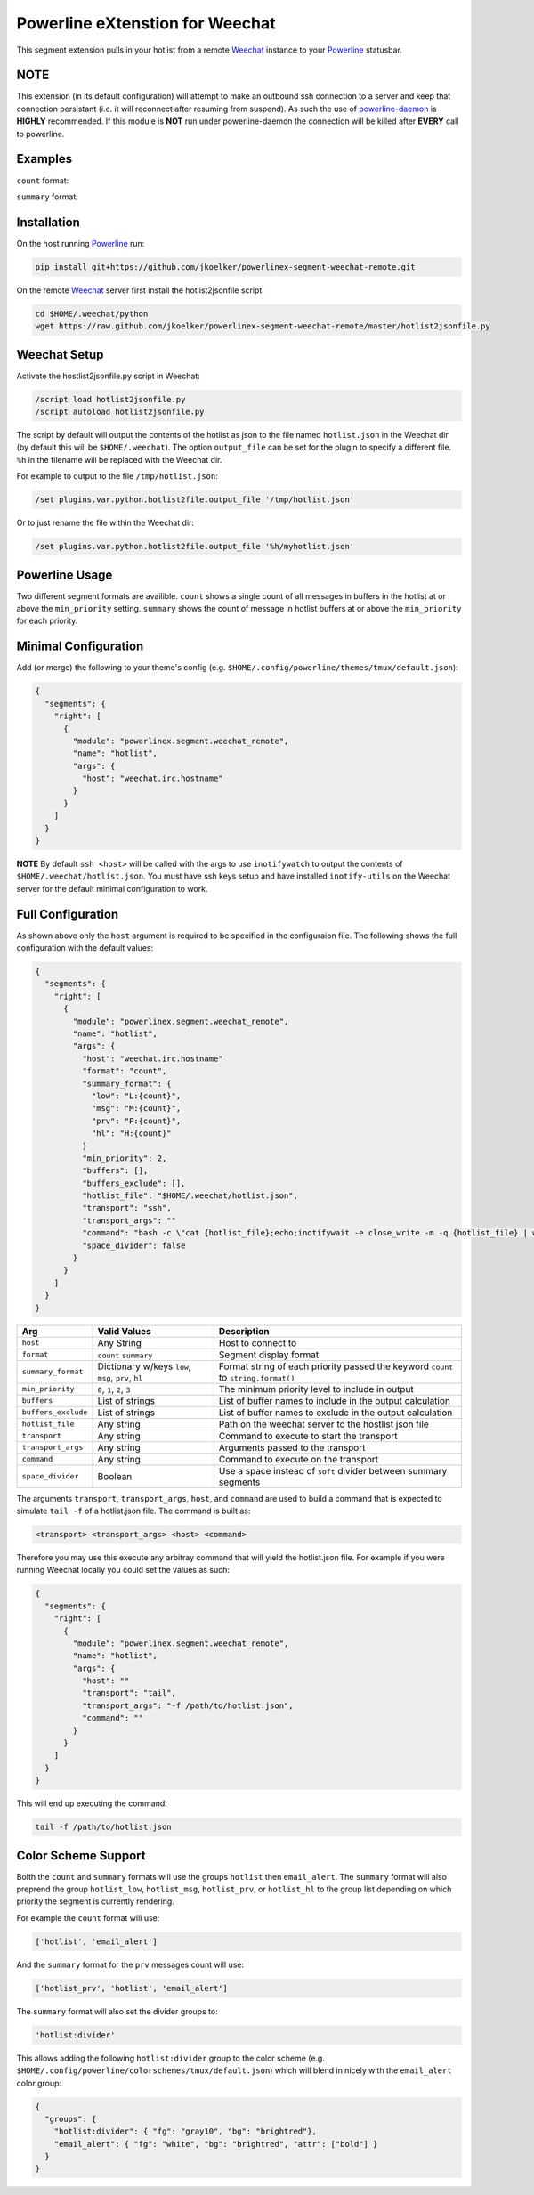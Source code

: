 Powerline eXtenstion for Weechat
================================

This segment extension pulls in your hotlist from a remote
`Weechat <http://weechat.org>`_ instance to your
`Powerline <https://github.com/Lokaltog/powerline>`_ statusbar.


NOTE
----

This extension (in its default configuration) will attempt to make an outbound
ssh connection to a server and keep that connection persistant (i.e. it will
reconnect after resuming from suspend). As such the use of
`powerline-daemon <https://github.com/kovidgoyal/powerline-daemon>`_
is **HIGHLY** recommended. If this module is **NOT** run under powerline-daemon
the connection will be killed after **EVERY** call to powerline.


Examples
--------

``count`` format:

.. image:: https://raw.github.com/jkoelker/powerlinex-segment-weechat-remote/master/images/count.png

``summary`` format:

.. image:: https://raw.github.com/jkoelker/powerlinex-segment-weechat-remote/master/images/summary.png


Installation
------------

On the host running `Powerline <https://github.com/Lokaltog/powerline>`_ run:

.. code-block:: bash

    pip install git+https://github.com/jkoelker/powerlinex-segment-weechat-remote.git

On the remote `Weechat <http://weechat.org>`_ server first install the
hotlist2jsonfile script:

.. code-block:: bash

    cd $HOME/.weechat/python
    wget https://raw.github.com/jkoelker/powerlinex-segment-weechat-remote/master/hotlist2jsonfile.py


Weechat Setup
-------------

Activate the hostlist2jsonfile.py script  in Weechat:

.. code-block:: bash

    /script load hotlist2jsonfile.py
    /script autoload hotlist2jsonfile.py

The script by default will output the contents of the hotlist as json to the
file named ``hotlist.json`` in the Weechat dir (by default this will be
``$HOME/.weechat``). The option ``output_file`` can be set for the plugin to
specify a different file. ``%h`` in the filename will be replaced with the
Weechat dir.

For example to output to the file ``/tmp/hotlist.json``:

.. code-block:: bash

    /set plugins.var.python.hotlist2file.output_file '/tmp/hotlist.json'

Or to just rename the file within the Weechat dir:

.. code-block:: bash

    /set plugins.var.python.hotlist2file.output_file '%h/myhotlist.json'


Powerline Usage
---------------

Two different segment formats are availible. ``count`` shows a single count of
all messages in buffers in the hotlist at or above the ``min_priority``
setting. ``summary`` shows the count of message in hotlist buffers at or above
the ``min_priority`` for each priority.


Minimal Configuration
---------------------

Add (or merge) the following to your theme's config (e.g.
``$HOME/.config/powerline/themes/tmux/default.json``):

.. code-block:: javascript

    {
      "segments": {
        "right": [
          {
            "module": "powerlinex.segment.weechat_remote",
            "name": "hotlist",
            "args": {
              "host": "weechat.irc.hostname"
            }
          }
        ]
      }
    }

**NOTE** By default ``ssh <host>`` will be called with the args to use
``inotifywatch`` to output the contents of ``$HOME/.weechat/hotlist.json``.
You must have ssh keys setup and have installed ``inotify-utils`` on the
Weechat server for the default minimal configuration to work.


Full Configuration
------------------

As shown above only the ``host`` argument is required to be specified in the
configuraion file. The following shows the full configuration with the default
values:

.. code-block:: javascript

    {
      "segments": {
        "right": [
          {
            "module": "powerlinex.segment.weechat_remote",
            "name": "hotlist",
            "args": {
              "host": "weechat.irc.hostname"
              "format": "count",
              "summary_format": {
                "low": "L:{count}",
                "msg": "M:{count}",
                "prv": "P:{count}",
                "hl": "H:{count}"
              }
              "min_priority": 2,
              "buffers": [],
              "buffers_exclude": [],
              "hotlist_file": "$HOME/.weechat/hotlist.json",
              "transport": "ssh",
              "transport_args": ""
              "command": "bash -c \"cat {hotlist_file};echo;inotifywait -e close_write -m -q {hotlist_file} | while read;do cat {hotlist_file};echo;done\"",
              "space_divider": false
            }
          }
        ]
      }
    }

+---------------------+-------------------+----------------------------------+
| Arg                 | Valid Values      | Description                      |
+=====================+===================+==================================+
| ``host``            | Any String        | Host to connect to               |
+---------------------+-------------------+----------------------------------+
| ``format``          | ``count``         | Segment display format           |
|                     | ``summary``       |                                  |
+---------------------+-------------------+----------------------------------+
| ``summary_format``  | Dictionary w/keys | Format string of each priority   |
|                     | ``low``, ``msg``, | passed the keyword ``count``     |
|                     | ``prv``, ``hl``   | to ``string.format()``           |
+---------------------+-------------------+----------------------------------+
| ``min_priority``    | ``0``, ``1``,     | The minimum priority level to    |
|                     | ``2``, ``3``      | include in output                |
+---------------------+-------------------+----------------------------------+
| ``buffers``         | List of strings   | List of buffer names to include  |
|                     |                   | in the output calculation        |
+---------------------+-------------------+----------------------------------+
| ``buffers_exclude`` | List of strings   | List of buffer names to exclude  |
|                     |                   | in the output calculation        |
+---------------------+-------------------+----------------------------------+
| ``hotlist_file``    | Any string        | Path on the weechat server to    |
|                     |                   | the hostlist json file           |
+---------------------+-------------------+----------------------------------+
| ``transport``       | Any string        | Command to execute to start the  |
|                     |                   | transport                        |
+---------------------+-------------------+----------------------------------+
| ``transport_args``  | Any string        | Arguments passed to the          |
|                     |                   | transport                        |
+---------------------+-------------------+----------------------------------+
| ``command``         | Any string        | Command to execute on the        |
|                     |                   | transport                        |
+---------------------+-------------------+----------------------------------+
| ``space_divider``   | Boolean           | Use a space instead of ``soft``  |
|                     |                   | divider between summary segments |
+---------------------+-------------------+----------------------------------+

The arguments ``transport``, ``transport_args``, ``host``, and ``command`` are
used to build a command that is expected to simulate ``tail -f`` of a
hotlist.json file. The command is built as:

.. code-block:: bash

    <transport> <transport_args> <host> <command>


Therefore you may use this execute any arbitray command that will yield the
hotlist.json file. For example if you were running Weechat locally you
could set the values as such:

.. code-block:: javascript

    {
      "segments": {
        "right": [
          {
            "module": "powerlinex.segment.weechat_remote",
            "name": "hotlist",
            "args": {
              "host": ""
              "transport": "tail",
              "transport_args": "-f /path/to/hotlist.json",
              "command": ""
            }
          }
        ]
      }
    }

This will end up executing the command:

.. code-block:: bash

    tail -f /path/to/hotlist.json


Color Scheme Support
--------------------

Bolth the ``count`` and ``summary`` formats will use the groups ``hotlist``
then ``email_alert``. The ``summary`` format will also preprend the group
``hotlist_low``, ``hotlist_msg``, ``hotlist_prv``, or ``hotlist_hl`` to the
group list depending on which priority the segment is currently rendering.

For example the ``count`` format will use:

.. code-block:: python

    ['hotlist', 'email_alert']

And the ``summary`` format for the ``prv`` messages count will use:

.. code-block:: python

    ['hotlist_prv', 'hotlist', 'email_alert']

The ``summary`` format will also set the divider groups to:

.. code-block:: python

    'hotlist:divider'

This allows adding the following ``hotlist:divider`` group to the color scheme
(e.g. ``$HOME/.config/powerline/colorschemes/tmux/default.json``) which will
blend in nicely with the ``email_alert`` color group:

.. code-block:: javascript

    {
      "groups": {
        "hotlist:divider": { "fg": "gray10", "bg": "brightred"},
        "email_alert": { "fg": "white", "bg": "brightred", "attr": ["bold"] }
      }
    }
